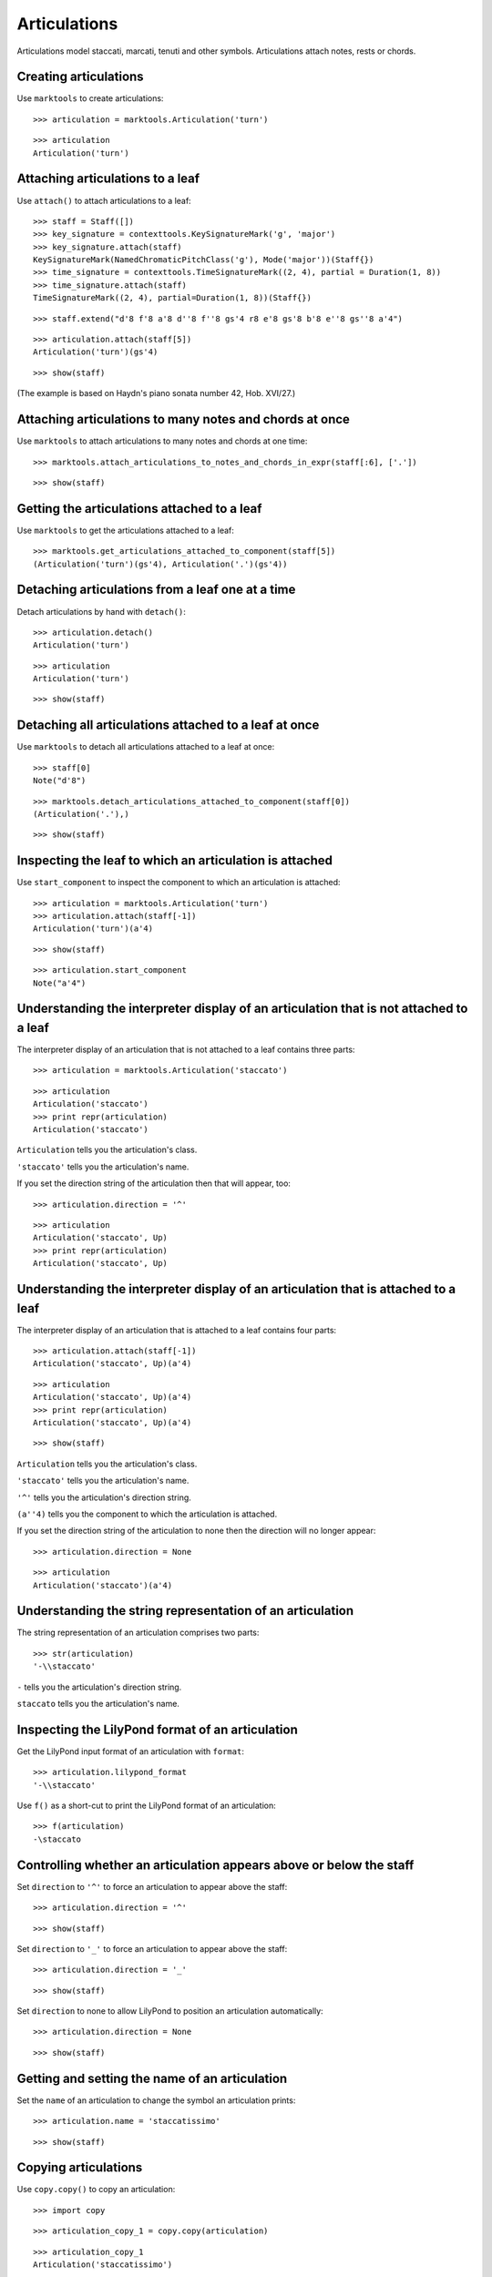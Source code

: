 Articulations
=============

Articulations model staccati, marcati, tenuti and other symbols.
Articulations attach notes, rests or chords.


Creating articulations
----------------------

Use ``marktools`` to create articulations:

::

   >>> articulation = marktools.Articulation('turn') 


::

   >>> articulation
   Articulation('turn')



Attaching articulations to a leaf
---------------------------------

Use ``attach()`` to attach articulations to a leaf:

::

   >>> staff = Staff([])
   >>> key_signature = contexttools.KeySignatureMark('g', 'major')
   >>> key_signature.attach(staff)
   KeySignatureMark(NamedChromaticPitchClass('g'), Mode('major'))(Staff{})
   >>> time_signature = contexttools.TimeSignatureMark((2, 4), partial = Duration(1, 8)) 
   >>> time_signature.attach(staff)
   TimeSignatureMark((2, 4), partial=Duration(1, 8))(Staff{})


::

   >>> staff.extend("d'8 f'8 a'8 d''8 f''8 gs'4 r8 e'8 gs'8 b'8 e''8 gs''8 a'4")


::

   >>> articulation.attach(staff[5])
   Articulation('turn')(gs'4)


::

   >>> show(staff)

.. image:: images/index-1.png


(The example is based on Haydn's piano sonata number 42, Hob. XVI/27.)


Attaching articulations to many notes and chords at once
--------------------------------------------------------

Use ``marktools`` to attach articulations to many notes and chords at one time:

::

   >>> marktools.attach_articulations_to_notes_and_chords_in_expr(staff[:6], ['.'])


::

   >>> show(staff)

.. image:: images/index-2.png



Getting the articulations attached to a leaf
--------------------------------------------

Use ``marktools`` to get the articulations attached to a leaf:

::

   >>> marktools.get_articulations_attached_to_component(staff[5])
   (Articulation('turn')(gs'4), Articulation('.')(gs'4))



Detaching articulations from a leaf one at a time
-------------------------------------------------

Detach articulations by hand with ``detach()``:

::

   >>> articulation.detach()
   Articulation('turn')


::

   >>> articulation
   Articulation('turn')


::

   >>> show(staff)

.. image:: images/index-3.png



Detaching all articulations attached to a leaf at once
------------------------------------------------------

Use ``marktools`` to detach all articulations attached to a leaf at once:

::

   >>> staff[0]
   Note("d'8")


::

   >>> marktools.detach_articulations_attached_to_component(staff[0])
   (Articulation('.'),)


::

   >>> show(staff)

.. image:: images/index-4.png



Inspecting the leaf to which an articulation is attached
--------------------------------------------------------

Use ``start_component`` to inspect the component to which an articulation is attached:

::

   >>> articulation = marktools.Articulation('turn')
   >>> articulation.attach(staff[-1])
   Articulation('turn')(a'4)


::

   >>> show(staff)

.. image:: images/index-5.png


::

   >>> articulation.start_component
   Note("a'4")



Understanding the interpreter display of an articulation that is not attached to a leaf
---------------------------------------------------------------------------------------

The interpreter display of an articulation that is not attached to a leaf
contains three parts:

::

   >>> articulation = marktools.Articulation('staccato')


::

   >>> articulation
   Articulation('staccato')
   >>> print repr(articulation)
   Articulation('staccato')


``Articulation`` tells you the articulation's class.

``'staccato'`` tells you the articulation's name.

If you set the direction string of the articulation then that will appear, too:

::

   >>> articulation.direction = '^'


::

   >>> articulation
   Articulation('staccato', Up)
   >>> print repr(articulation)
   Articulation('staccato', Up)



Understanding the interpreter display of an articulation that is attached to a leaf
-----------------------------------------------------------------------------------

The interpreter display of an articulation that is attached to a leaf
contains four parts:

::

   >>> articulation.attach(staff[-1])
   Articulation('staccato', Up)(a'4)


::

   >>> articulation
   Articulation('staccato', Up)(a'4)
   >>> print repr(articulation)
   Articulation('staccato', Up)(a'4)


::

   >>> show(staff)

.. image:: images/index-6.png


``Articulation`` tells you the articulation's class.

``'staccato'`` tells you the articulation's name.

``'^'`` tells you the articulation's direction string.

``(a''4)`` tells you the component to which the articulation is attached.

If you set the direction string of the articulation to none then the direction
will no longer appear:

::

   >>> articulation.direction = None


::

   >>> articulation
   Articulation('staccato')(a'4)



Understanding the string representation of an articulation
----------------------------------------------------------

The string representation of an articulation comprises two parts:

::

   >>> str(articulation)
   '-\\staccato'


``-`` tells you the articulation's direction string.

``staccato`` tells you the articulation's name.


Inspecting the LilyPond format of an articulation
-------------------------------------------------

Get the LilyPond input format of an articulation with ``format``:

::

   >>> articulation.lilypond_format
   '-\\staccato'


Use ``f()`` as a short-cut to print the LilyPond format of an articulation:

::

   >>> f(articulation)
   -\staccato



Controlling whether an articulation appears above or below the staff
--------------------------------------------------------------------

Set ``direction`` to ``'^'`` to force an articulation to appear
above the staff:

::

   >>> articulation.direction = '^'


::

   >>> show(staff)

.. image:: images/index-7.png


Set ``direction`` to ``'_'`` to force an articulation to appear
above the staff:

::

   >>> articulation.direction = '_'


::

   >>> show(staff)

.. image:: images/index-8.png


Set ``direction`` to none to allow LilyPond to position
an articulation automatically:

::

   >>> articulation.direction = None


::

   >>> show(staff)

.. image:: images/index-9.png



Getting and setting the name of an articulation
-----------------------------------------------

Set the ``name`` of an articulation to change the symbol an articulation prints:

::

   >>> articulation.name = 'staccatissimo'


::

   >>> show(staff)

.. image:: images/index-10.png



Copying articulations
---------------------

Use ``copy.copy()`` to copy an articulation:

::

   >>> import copy


::

   >>> articulation_copy_1 = copy.copy(articulation)


::

   >>> articulation_copy_1
   Articulation('staccatissimo')


::

   >>> articulation_copy_1.attach(staff[1])
   Articulation('staccatissimo')(f'8)


::

   >>> show(staff)

.. image:: images/index-11.png


Or use ``copy.deepcopy()`` to do the same thing.


Comparing articulations
-----------------------

Articulations compare equal with equal direction names and direction strings:

::

   >>> articulation.name
   'staccatissimo'
   >>> articulation.direction


::

   >>> articulation_copy_1.name
   'staccatissimo'
   >>> articulation_copy_1.direction


::

   >>> articulation == articulation_copy_1
   True


Otherwise articulations do not compare equal.


Overriding attributes of the LilyPond script grob
-------------------------------------------------

Override attributes of the LilyPond script grob like this:

::

   >>> staff.override.script.color = 'red'


::

   >>> f(staff)
   \new Staff \with {
       \override Script #'color = #red
   } {
       \key g \major
       \partial 8
       \time 2/4
       d'8
       f'8 -\staccatissimo -\staccato
       a'8 -\staccato
       d''8 -\staccato
       f''8 -\staccato
       gs'4 -\staccato
       r8
       e'8
       gs'8
       b'8
       e''8
       gs''8
       a'4 -\staccatissimo -\turn
   }


::

   >>> show(staff)

.. image:: images/index-12.png


See the LilyPond documentation for a list of script grob attributes available.
